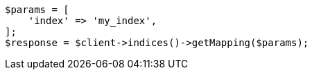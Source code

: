 // indices/put-mapping.asciidoc:553

[source, php]
----
$params = [
    'index' => 'my_index',
];
$response = $client->indices()->getMapping($params);
----
